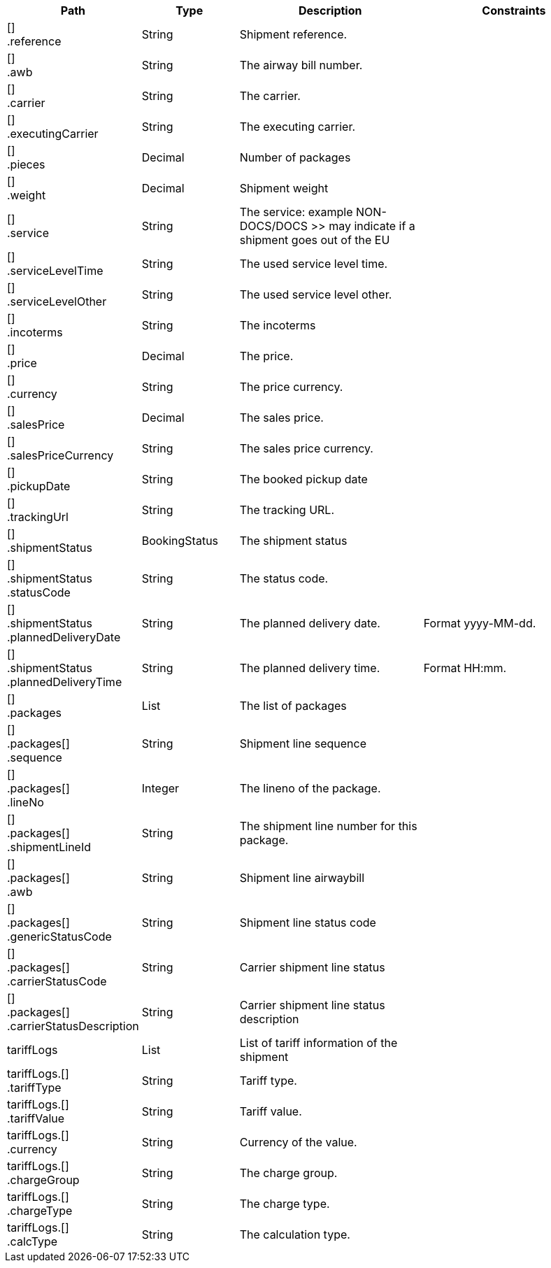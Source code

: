 [cols="1,1,2,2"]
|===
|Path|Type|Description|Constraints

|[] +
.reference
|String
|Shipment reference.
a|

|[] +
.awb
|String
|The airway bill number.
a|

|[] +
.carrier
|String
|The carrier.
a|

|[] +
.executingCarrier
|String
|The executing carrier.
a|

|[] +
.pieces
|Decimal
|Number of packages
a|

|[] +
.weight
|Decimal
|Shipment weight
a|

|[] +
.service
|String
|The service: example NON-DOCS/DOCS >> may indicate if a shipment goes out of the EU
a|

|[] +
.serviceLevelTime
|String
|The used service level time.
a|

|[] +
.serviceLevelOther
|String
|The used service level other.
a|

|[] +
.incoterms
|String
|The incoterms
a|

|[] +
.price
|Decimal
|The price.
a|

|[] +
.currency
|String
|The price currency.
a|

|[] +
.salesPrice
|Decimal
|The sales price.
a|

|[] +
.salesPriceCurrency
|String
|The sales price currency.
a|

|[] +
.pickupDate
|String
|The booked pickup date
a|

|[] +
.trackingUrl
|String
|The tracking URL.
a|

|[] +
.shipmentStatus
|BookingStatus
|The shipment status
a|

|[] +
.shipmentStatus +
.statusCode
|String
|The status code.
a|

|[] +
.shipmentStatus +
.plannedDeliveryDate
|String
|The planned delivery date.
a|Format yyyy-MM-dd. +


|[] +
.shipmentStatus +
.plannedDeliveryTime
|String
|The planned delivery time.
a|Format HH:mm. +


|[] +
.packages
|List
|The list of packages
a|

|[] +
.packages[] +
.sequence
|String
|Shipment line sequence
a|

|[] +
.packages[] +
.lineNo
|Integer
|The lineno of the package.
a|

|[] +
.packages[] +
.shipmentLineId
|String
|The shipment line number for this package.
a|

|[] +
.packages[] +
.awb
|String
|Shipment line airwaybill
a|

|[] +
.packages[] +
.genericStatusCode
|String
|Shipment line status code
a|

|[] +
.packages[] +
.carrierStatusCode
|String
|Carrier shipment line status
a|

|[] +
.packages[] +
.carrierStatusDescription
|String
|Carrier shipment line status description
a|

|tariffLogs
|List
|List of tariff information of the shipment
a|

|tariffLogs.[] +
.tariffType
|String
|Tariff type.
a|

|tariffLogs.[] +
.tariffValue
|String
|Tariff value.
a|

|tariffLogs.[] +
.currency
|String
|Currency of the value.
a|

|tariffLogs.[] +
.chargeGroup
|String
|The charge group.
a|

|tariffLogs.[] +
.chargeType
|String
|The charge type.
a|

|tariffLogs.[] +
.calcType
|String
|The calculation type.
a|

|===
